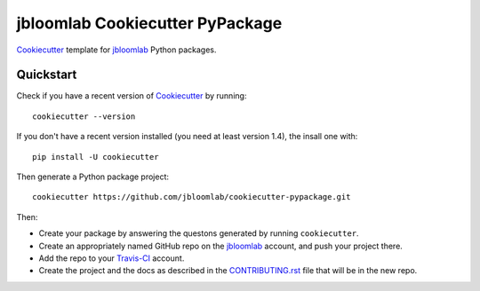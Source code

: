 =================================
jbloomlab Cookiecutter PyPackage
=================================

Cookiecutter_ template for jbloomlab_ Python packages.

Quickstart
----------
Check if you have a recent version of Cookiecutter_ by running::

    cookiecutter --version
    
If you don't have a recent version installed (you need at least version 1.4), the insall one with::

    pip install -U cookiecutter

Then generate a Python package project::

    cookiecutter https://github.com/jbloomlab/cookiecutter-pypackage.git

Then:

* Create your package by answering the questons generated by running ``cookiecutter``.
* Create an appropriately named GitHub repo on the jbloomlab_ account, and push your project there.
* Add the repo to your Travis-CI_ account.
* Create the project and the docs as described in the CONTRIBUTING.rst_ file that will be in the new repo.

.. _`cookiecutter-pypackage tutorial`: https://cookiecutter-pypackage.readthedocs.io/en/latest/tutorial.html
.. _twine: https://twine.readthedocs.io

.. _Travis-CI: http://travis-ci.org/
.. _Cookiecutter: https://github.com/audreyr/cookiecutter
.. _jbloomlab: https://github.com/jbloomlab
.. _CONTRIBUTING.rst: {{cookiecutter.project_slug}}/CONTRIBUTING.rst
